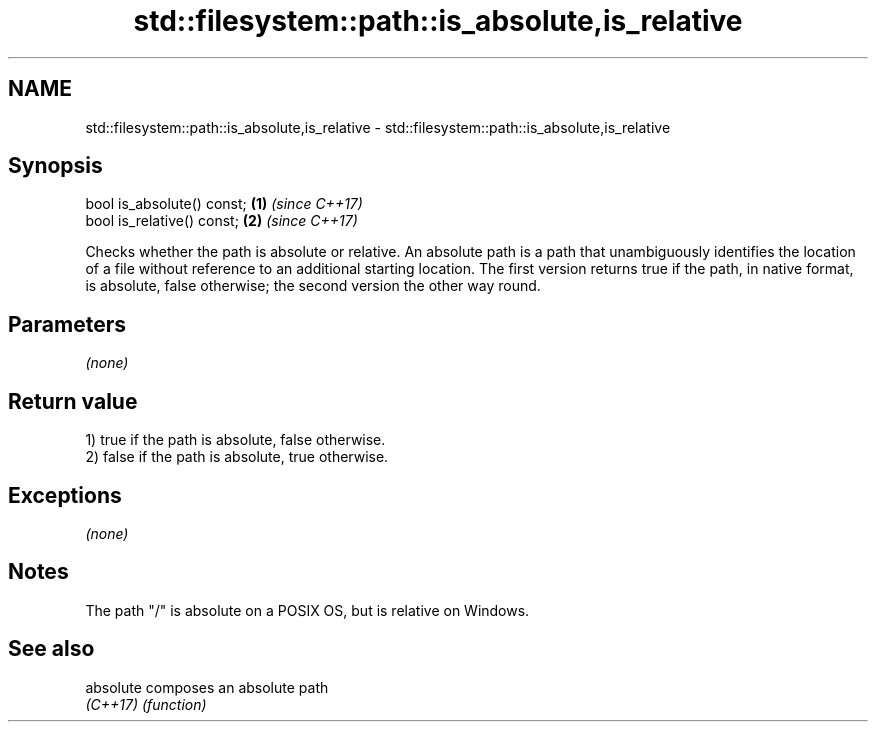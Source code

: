 .TH std::filesystem::path::is_absolute,is_relative 3 "2020.03.24" "http://cppreference.com" "C++ Standard Libary"
.SH NAME
std::filesystem::path::is_absolute,is_relative \- std::filesystem::path::is_absolute,is_relative

.SH Synopsis
   bool is_absolute() const; \fB(1)\fP \fI(since C++17)\fP
   bool is_relative() const; \fB(2)\fP \fI(since C++17)\fP

   Checks whether the path is absolute or relative. An absolute path is a path that unambiguously identifies the location of a file without reference to an additional starting location. The first version returns true if the path, in native format, is absolute, false otherwise; the second version the other way round.

.SH Parameters

   \fI(none)\fP

.SH Return value

   1) true if the path is absolute, false otherwise.
   2) false if the path is absolute, true otherwise.

.SH Exceptions

   \fI(none)\fP

.SH Notes

   The path "/" is absolute on a POSIX OS, but is relative on Windows.

.SH See also

   absolute composes an absolute path
   \fI(C++17)\fP  \fI(function)\fP
